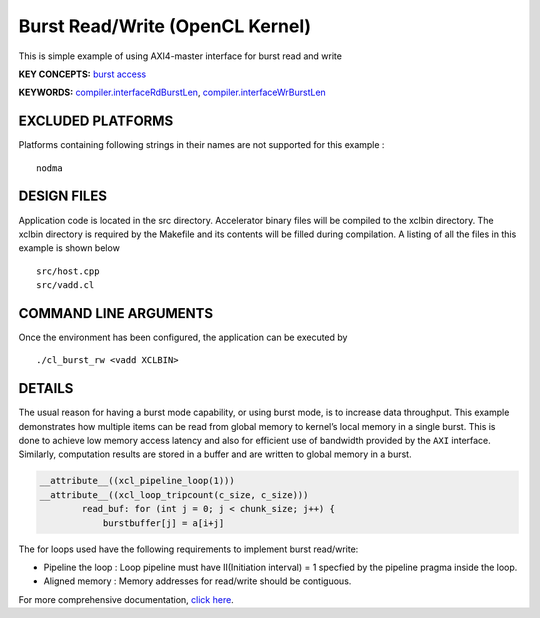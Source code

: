 Burst Read/Write (OpenCL Kernel)
================================

This is simple example of using AXI4-master interface for burst read and write

**KEY CONCEPTS:** `burst access <https://www.xilinx.com/html_docs/xilinx2020_2/vitis_doc/vitis_hls_optimization_techniques.html#ddw1586913493144>`__

**KEYWORDS:** `compiler.interfaceRdBurstLen <https://www.xilinx.com/html_docs/xilinx2020_2/vitis_doc/vitiscommandcompiler.html#fgh1568640841739__section_mh4_qf4_bjb>`__, `compiler.interfaceWrBurstLen <https://www.xilinx.com/html_docs/xilinx2020_2/vitis_doc/vitiscommandcompiler.html#fgh1568640841739__section_mh4_qf4_bjb>`__

EXCLUDED PLATFORMS
------------------

Platforms containing following strings in their names are not supported for this example :

::

   nodma

DESIGN FILES
------------

Application code is located in the src directory. Accelerator binary files will be compiled to the xclbin directory. The xclbin directory is required by the Makefile and its contents will be filled during compilation. A listing of all the files in this example is shown below

::

   src/host.cpp
   src/vadd.cl
   
COMMAND LINE ARGUMENTS
----------------------

Once the environment has been configured, the application can be executed by

::

   ./cl_burst_rw <vadd XCLBIN>

DETAILS
-------

The usual reason for having a burst mode capability, or using burst
mode, is to increase data throughput. This example demonstrates how
multiple items can be read from global memory to kernel’s local memory
in a single burst. This is done to achieve low memory access latency and
also for efficient use of bandwidth provided by the ``AXI`` interface.
Similarly, computation results are stored in a buffer and are written to
global memory in a burst.

.. code:: cpp

   __attribute__((xcl_pipeline_loop(1)))
   __attribute__((xcl_loop_tripcount(c_size, c_size)))
           read_buf: for (int j = 0; j < chunk_size; j++) {
               burstbuffer[j] = a[i+j]

The for loops used have the following requirements to implement burst
read/write:

-  Pipeline the loop : Loop pipeline must have II(Initiation interval) =
   1 specfied by the pipeline pragma inside the loop.
-  Aligned memory : Memory addresses for read/write should be
   contiguous.

For more comprehensive documentation, `click here <http://xilinx.github.io/Vitis_Accel_Examples>`__.